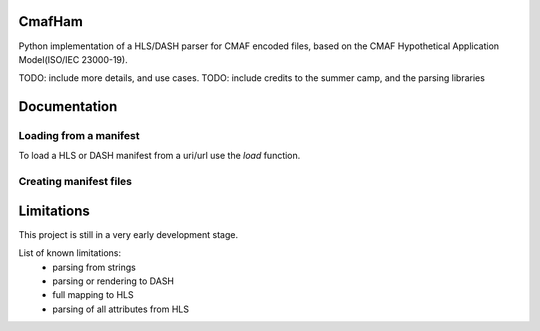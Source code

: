 CmafHam
=======

Python implementation of a HLS/DASH parser for CMAF encoded files, based on the CMAF Hypothetical Application Model(ISO/IEC 23000-19).

TODO: include more details, and use cases.
TODO: include credits to the summer camp, and the parsing libraries

Documentation
=============

Loading from a manifest
-----------------------

To load a HLS or DASH manifest from a uri/url use the `load` function.

.. code-block:: python
    import cmafham

    hls_uri = "/path/to/manifest.m3u8"
    hls_url = "http://videoserver.com/manifest.m3u8"
    ham_obj = cmafham.load(hls_uri)
    # this creates the 'HAM' object
    # that contains the all three object representations of the media
    print(ham_obj.__dict__)

Creating manifest files
-----------------------

.. code-block:: python
    import cmafham

    ham_obj = cmafham.load("http://videoserver.com/manifest.m3u8")

    # Create manifest files for an HLS presentation.
    ham_obj.render_hls()
    
    # Create manifest file for a DASH presentation.
    ham_obj.render_dash()


Limitations
===========

This project is still in a very early development stage.

List of known limitations:
    * parsing from strings
    * parsing or rendering to DASH
    * full mapping to HLS
    * parsing of all attributes from HLS
